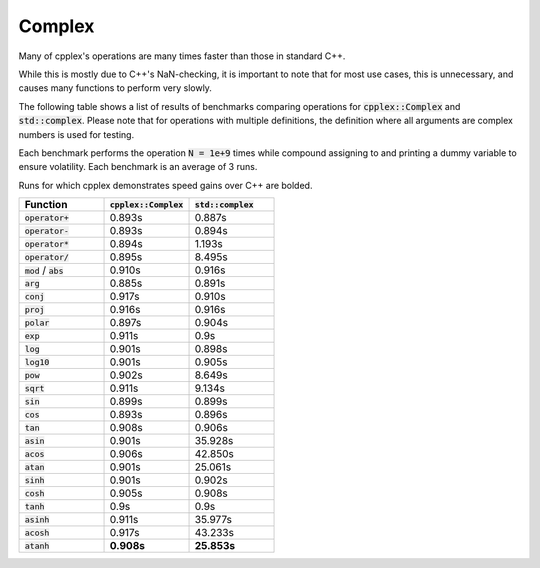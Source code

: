 Complex
=====

Many of cpplex's operations are many times faster than those in standard C++.

While this is mostly due to C++'s NaN-checking, it is important to note that for most use cases, this is unnecessary, and causes many functions to perform very slowly.

The following table shows a list of results of benchmarks comparing operations for :code:`cpplex::Complex` and :code:`std::complex`. Please note that for operations with multiple definitions, the definition where all arguments are complex numbers is used for testing.

Each benchmark performs the operation :code:`N = 1e+9` times while compound assigning to and printing a dummy variable to ensure volatility. Each benchmark is an average of 3 runs.

Runs for which cpplex demonstrates speed gains over C++ are bolded.

.. list-table::
   :widths: 25 25 25
   :header-rows: 1

   * - Function
     - :code:`cpplex::Complex`
     - :code:`std::complex`
   * - :code:`operator+`
     - 0.893s
     - 0.887s
   * - :code:`operator-`
     - 0.893s
     - 0.894s
   * - :code:`operator*`
     - 0.894s
     - 1.193s
   * - :code:`operator/`
     - 0.895s
     - 8.495s
   * - :code:`mod` / :code:`abs`
     - 0.910s
     - 0.916s
   * - :code:`arg`
     - 0.885s
     - 0.891s
   * - :code:`conj`
     - 0.917s
     - 0.910s
   * - :code:`proj`
     - 0.916s
     - 0.916s
   * - :code:`polar`
     - 0.897s
     - 0.904s
   * - :code:`exp`
     - 0.911s
     - 0.9s
   * - :code:`log`
     - 0.901s
     - 0.898s
   * - :code:`log10`
     - 0.901s
     - 0.905s
   * - :code:`pow`
     - 0.902s
     - 8.649s
   * - :code:`sqrt`
     - 0.911s
     - 9.134s
   * - :code:`sin`
     - 0.899s
     - 0.899s
   * - :code:`cos`
     - 0.893s
     - 0.896s
   * - :code:`tan`
     - 0.908s
     - 0.906s
   * - :code:`asin`
     - 0.901s
     - 35.928s
   * - :code:`acos`
     - 0.906s
     - 42.850s
   * - :code:`atan`
     - 0.901s
     - 25.061s
   * - :code:`sinh`
     - 0.901s
     - 0.902s
   * - :code:`cosh`
     - 0.905s
     - 0.908s
   * - :code:`tanh`
     - 0.9s
     - 0.9s
   * - :code:`asinh`
     - 0.911s
     - 35.977s
   * - :code:`acosh`
     - 0.917s
     - 43.233s
   * - :code:`atanh`
     - **0.908s**
     - **25.853s**